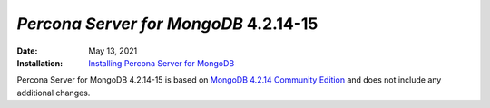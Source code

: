 .. _PSMDB-4.2.14-15:

================================================================================
*Percona Server for MongoDB* 4.2.14-15
================================================================================

:Date: May 13, 2021
:Installation: `Installing Percona Server for MongoDB <https://www.percona.com/doc/percona-server-for-mongodb/4.2/install/index.html>`_

Percona Server for MongoDB 4.2.14-15 is based on `MongoDB 4.2.14 Community Edition <https://docs.mongodb.com/manual/release-notes/4.2/#4.2.14---may-6--2021>`_ and does not include any additional changes.